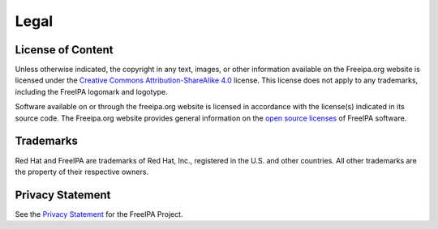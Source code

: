Legal
=====



License of Content
------------------

Unless otherwise indicated, the copyright in any text, images, or other
information available on the Freeipa.org website is licensed under the
`Creative Commons Attribution-ShareAlike
4.0 <https://creativecommons.org/licenses/by-sa/4.0/legalcode>`__
license. This license does not apply to any trademarks, including the
FreeIPA logomark and logotype.

Software available on or through the freeipa.org website is licensed in
accordance with the license(s) indicated in its source code. The
Freeipa.org website provides general information on the `open source
licenses <License>`__ of FreeIPA software.

Trademarks
----------

Red Hat and FreeIPA are trademarks of Red Hat, Inc., registered in the
U.S. and other countries. All other trademarks are the property of their
respective owners.



Privacy Statement
-----------------

See the `Privacy Statement <FreeIPA:Privacy_policy>`__ for the FreeIPA
Project.